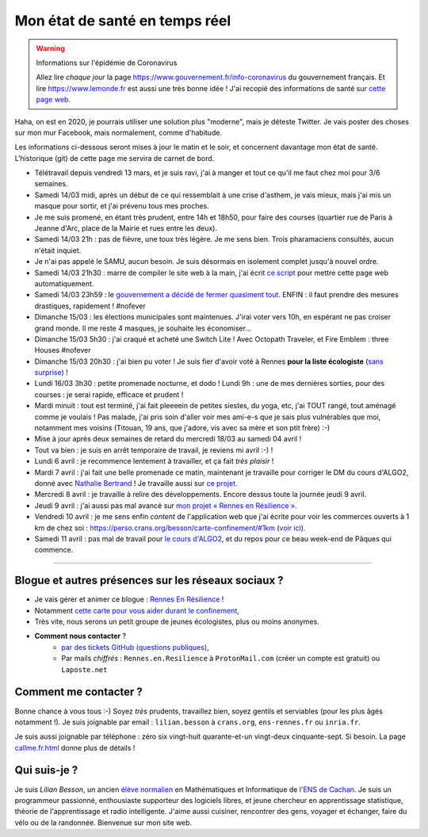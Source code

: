 .. meta::
   :description lang=en: Description of my teaching activities now that we are working from home
   :description lang=fr: Mon état de santé en temps réel

#################################
 Mon état de santé en temps réel
#################################

.. warning:: Informations sur l'épidémie de Coronavirus

    Allez lire *chaque jour* la page `<https://www.gouvernement.fr/info-coronavirus>`_ du gouvernement français.
    Et lire `<https://www.lemonde.fr>`_ est aussi une très bonne idée !
    J'ai recopié des informations de santé sur `cette page web <https://perso.crans.org/besson/conseils-medicaux.html>`_.


Haha, on est en 2020, je pourrais utiliser une solution plus "moderne", mais je déteste Twitter. Je vais poster des choses sur mon mur Facebook, mais normalement, comme d'habitude.

Les informations ci-dessous seront mises à jour le matin et le soir, et concernent davantage mon état de santé. L'historique (git) de cette page me servira de carnet de bord.

- Télétravail depuis vendredi 13 mars, et je suis ravi, j'ai à manger et tout ce qu'il me faut chez moi pour 3/6 semaines.
- Samedi 14/03 midi, après un début de ce qui ressemblait à une crise d'asthem, je vais mieux, mais j'ai mis un masque pour sortir, et j'ai prévenu tous mes proches.
- Je me suis promené, en étant très prudent, entre 14h et 18h50, pour faire des courses (quartier rue de Paris à Jeanne d'Arc, place de la Mairie et rues entre les deux).
- Samedi 14/03 21h : pas de fièvre, une toux très légère. Je me sens bien. Trois pharamaciens consultés, aucun n'était inquiet.
- Je n'ai pas appelé le SAMU, aucun besoin. Je suis désormais en isolement complet jusqu'à nouvel ordre.
- Samedi 14/03 21h30 : marre de compiler le site web à la main, j'ai écrit `ce script <https://bitbucket.org/lbesson/bin/src/master/corona_virus_update_iam_alive.sh>`_ pour mettre cette page web automatiquement.
- Samedi 14/03 23h59 : le `gouvernement a décidé de fermer quasiment tout <https://www.lemonde.fr/politique/live/2020/03/14/en-direct-edouard-philippe-annonce-la-fermeture-de-tous-les-lieux-publics-non-indispensables_6033113_823448.html>`_. ENFIN : il faut prendre des mesures drastiques, rapidement ! #nofever
- Dimanche 15/03 : les élections municipales sont maintenues. J'irai voter vers 10h, en espérant ne pas croiser grand monde. Il me reste 4 masques, je souhaite les économiser…
- Dimanche 15/03 5h30 : j'ai craqué et acheté une Switch Lite ! Avec Octopath Traveler, et Fire Emblem : three Houses #nofever
- Dimanche 15/03 20h30 : j'ai bien pu voter ! Je suis fier d'avoir voté à Rennes **pour la liste écologiste** (`sans surprise <https://perso.crans.org/besson/zero-dechet/>`_) !
- Lundi 16/03 3h30 : petite promenade nocturne, et dodo ! Lundi 9h : une de mes dernières sorties, pour des courses : je serai rapide, efficace et prudent !
- Mardi minuit : tout est terminé, j'ai fait pleeeein de petites siestes, du yoga, etc, j'ai TOUT rangé, tout aménagé comme je voulais ! Pas malade, j'ai pris soin d'aller voir mes ami-e-s que je sais plus vulnérables que moi, notamment mes voisins (Titouan, 19 ans, que j'adore, vis avec sa mère et son ptit frère) :-)

- Mise à jour après deux semaines de retard du mercredi 18/03 au samedi 04 avril !
- Tout va bien : je suis en arrêt temporaire de travail, je reviens mi avril :-) !
- Lundi 6 avril : je recommence lentement à travailler, et ça fait *très plaisir* !
- Mardi 7 avril : j'ai fait une belle promenade ce matin, maintenant je travaille pour corriger le DM du cours d'ALGO2, donné avec `Nathalie Bertrand <http://people.rennes.inria.fr/Nathalie.Bertrand/>`_ ! Je travaille aussi sur `ce projet <https://github.com/Rennes-en-Resilience/>`_.
- Mercredi 8 avril : je travaille à relire des développements. Encore dessus toute la journée jeudi 9 avril.
- Jeudi 9 avril : j'ai aussi pas mal avancé sur `mon projet « Rennes en Résilience » <https://rennes-en-resilience.github.io/Cartes-des-commerces-resilients/carte.html>`_.
- Vendredi 10 avril : je me sens enfin *content* de l'application web que j'ai écrite pour voir les commerces ouverts à 1 km de chez soi : https://perso.crans.org/besson/carte-confinement/#1km (`voir ici <https://perso.crans.org/besson/carte-confinement/#1km>`_).
- Samedi 11 avril : pas mal de travail pour `le cours d'ALGO2 <https://perso.crans.org/besson/teach/info1_algo2_2019/about.html>`_, et du repos pour ce beau week-end de Pâques qui commence.

------------------------------------------------------------------------------

Blogue et autres présences sur les réseaux sociaux ?
~~~~~~~~~~~~~~~~~~~~~~~~~~~~~~~~~~~~~~~~~~~~~~~~~~~~

- Je vais gérer et animer ce blogue : `Rennes En Résilience <https://RennesEnResilience.wordpress.com/>`_ !
- Notamment `cette carte pour vous aider durant le confinement <https://perso.crans.org/besson/carte-confinement/#1km>`_,
- Très vite, nous serons un petit groupe de jeunes écologistes, plus ou moins anonymes.

- **Comment nous contacter** ?
    + `par des tickets GitHub (questions publiques) <https://github.com/Rennes-en-Resilience/Contactez-nous/>`_,
    + Par mails *chiffrés* : ``Rennes.en.Resilience`` à ``ProtonMail.com`` (créer un compte est gratuit) ou ``Laposte.net``

..  + Dans quelques jours, le numéro ``+33 (0)7 4neuf 0cinq 9trois 6sept`` sera disponible 24h/24 !


Comment me contacter ?
~~~~~~~~~~~~~~~~~~~~~~

Bonne chance à vous tous :-) Soyez *très* prudents, travaillez bien, soyez gentils et serviables (pour les plus âgés notamment !).
Je suis joignable par email : ``lilian.besson`` à ``crans.org``, ``ens-rennes.fr`` ou ``inria.fr``.

Je suis aussi joignable par téléphone : zéro six vingt-huit quarante-et-un vingt-deux cinquante-sept. Si besoin.
La page `<callme.fr.html>`_ donne plus de détails !


Qui suis-je ?
~~~~~~~~~~~~~

Je suis *Lilian Besson*, un ancien `élève normalien <http://www.math.ens-cachan.fr/version-francaise/haut-de-page/annuaire/besson-lilian-128754.kjsp>`_ en Mathématiques et Informatique de `l'ENS de Cachan <http://www.ens-cachan.fr/>`_. Je suis un programmeur passionné, enthousiaste supporteur des logiciels libres, et jeune chercheur en apprentissage statistique, théorie de l'apprentissage et radio intelligente. J'aime aussi cuisiner, rencontrer des gens, voyager et échanger, faire du vélo ou de la randonnée.
Bienvenue sur mon site web.


.. (c) Lilian Besson, 2011-2020, https://bitbucket.org/lbesson/web-sphinx/

